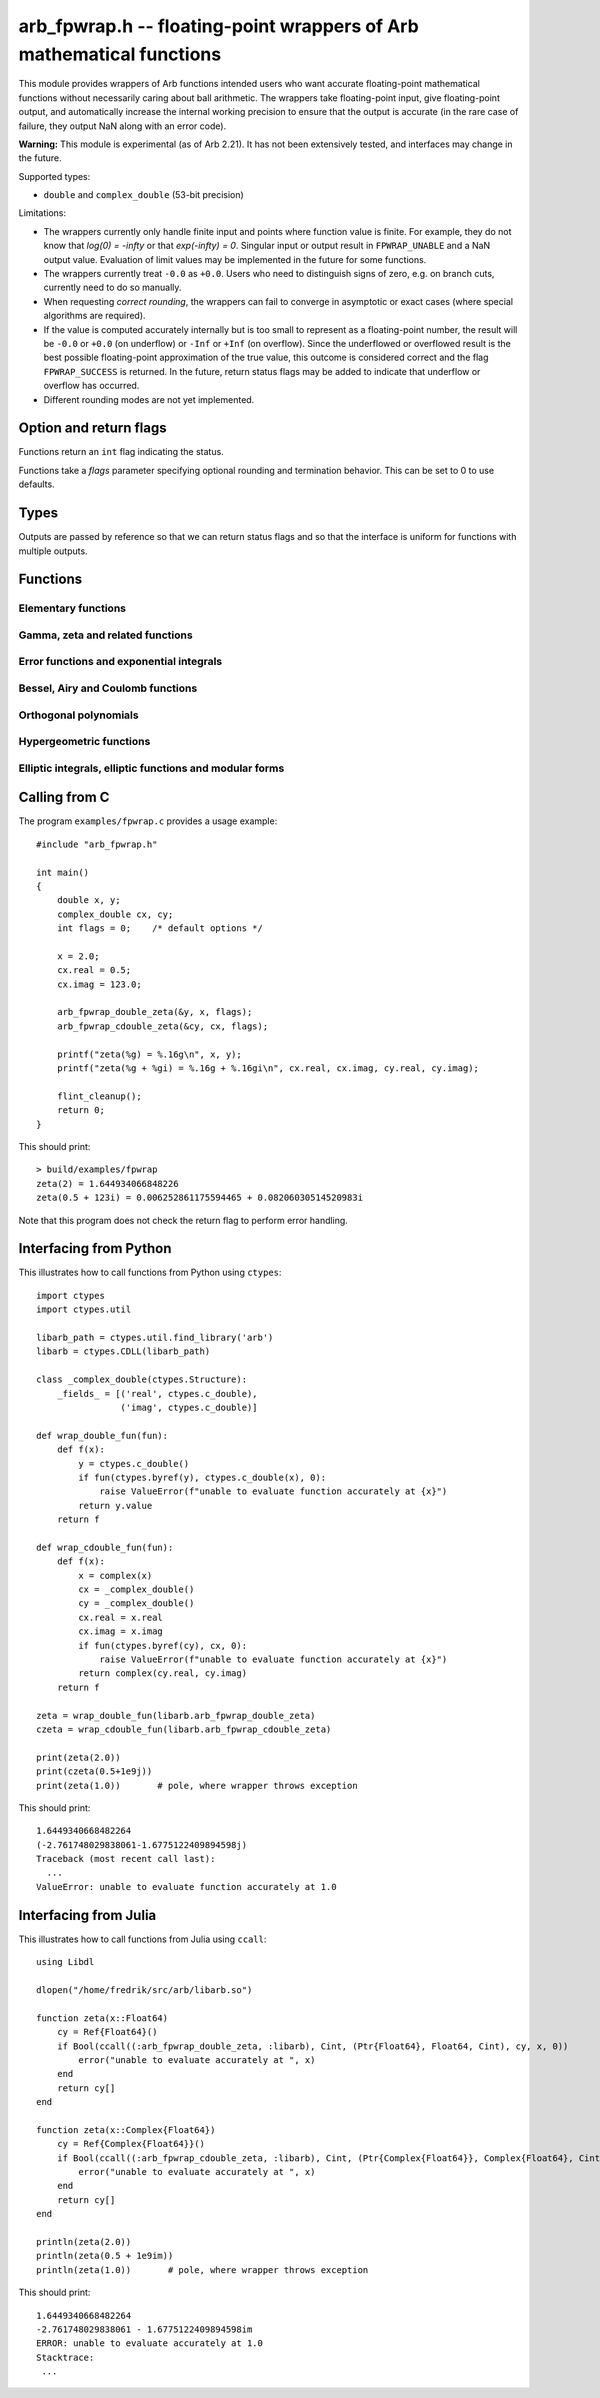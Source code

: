 .. _arb_fpwrap:

**arb_fpwrap.h** -- floating-point wrappers of Arb mathematical functions
=========================================================================================

This module provides wrappers of Arb functions intended users who
want accurate floating-point mathematical functions
without necessarily caring about ball arithmetic.
The wrappers take floating-point input, give floating-point output,
and automatically increase the internal working precision
to ensure that the output is accurate
(in the rare case of failure, they output NaN along with an error code).

**Warning:** This module is experimental (as of Arb 2.21). It has not
been extensively tested, and interfaces may change in the future.

Supported types:

* ``double`` and ``complex_double`` (53-bit precision)

Limitations:

* The wrappers currently only handle finite input and points where function
  value is finite. For example,
  they do not know that `\log(0) = -\infty` or that `\exp(-\infty) = 0`.
  Singular input or output result in ``FPWRAP_UNABLE`` and a NaN output value.
  Evaluation of limit values may be implemented in the future for some functions.
* The wrappers currently treat ``-0.0`` as ``+0.0``. Users who need to
  distinguish signs of zero, e.g. on branch cuts, currently need to do so
  manually.
* When requesting *correct rounding*, the wrappers can fail to converge
  in asymptotic or exact cases (where special algorithms are required).
* If the value is computed accurately internally but is too small to represent
  as a floating-point number, the result will be ``-0.0`` or ``+0.0`` (on underflow)
  or ``-Inf`` or ``+Inf`` (on overflow). Since the underflowed or overflowed
  result is the best possible floating-point approximation of the true value,
  this outcome is considered correct and the flag ``FPWRAP_SUCCESS`` is returned.
  In the future, return status flags may be added to indicate that underflow
  or overflow has occurred.
* Different rounding modes are not yet implemented.

Option and return flags
-------------------------------------------------------------------------------

Functions return an ``int`` flag indicating the status.

.. macro:: FPWRAP_SUCCESS

    Indicates an accurate result. (Up to inevitable underflow or
    overflow in the final conversion to a floating-point result; see above.)

    This flag has the numerical value 0.

.. macro:: FPWRAP_UNABLE

    Indicates failure (unable to achieve to target accuracy,
    possibly because of a singularity). The output is set to NaN.

    This flag has the numerical value 1.

Functions take a *flags* parameter specifying optional rounding and termination
behavior. This can be set to 0 to use defaults.

.. macro:: FPWRAP_ACCURATE_PARTS

    For complex output, compute both real and imaginary parts to full relative accuracy.
    By default (if this flag is not set), complex results are computed to
    at least 53-bit accuracy as a whole, but if either the real or imaginary
    part is much smaller than the other, that part can have a large relative error.
    Setting this flag can result in slower evaluation or failure to converge
    in some cases.

    This flag has the numerical value 1.

.. macro:: FPWRAP_CORRECT_ROUNDING

    Guarantees *correct rounding*.
    By default (if this flag is not set), real results are accurate up to the
    rounding of the last bit, but the last bit is not guaranteed to
    be rounded optimally.
    Setting this flag can result in slower
    evaluation or failure to converge in some cases.
    Correct rounding automatically applies to both real and imaginary parts
    of complex numbers, so it is unnecessary to set both this flag and
    *FPWRAP_ACCURATE_PARTS*.

    This flag has the numerical value 2.

.. macro:: FPWRAP_WORK_LIMIT

    Multiplied by an integer, specifies the maximum working precision to use
    before giving up. With ``n * FPWRAP_WORK_LIMIT`` added to *flags*,
    `n` levels of precision will be used.
    The default `n = 0` is equivalent to `n = 8`, which for ``double``
    means trying with a working precision of 64, 128, 256, 512, 1024, 2048,
    4096, 8192 bits.
    With ``flags = 2 * FPWRAP_WORK_LIMIT``, we only try 64 and 128
    bits, and with ``flags = 16 * FPWRAP_WORK_LIMIT`` we
    go up to 2097152 bits.

    This flag has the numerical value 65536.

Types
-------------------------------------------------------------------------------

Outputs are passed by reference so that we can return status
flags and so that the interface is uniform for functions with
multiple outputs.

.. type:: complex_double

    A struct of two ``double`` components (``real`` and ``imag``), used to
    represent a machine-precision complex number. We use this custom type
    instead of the complex types defined in ``<complex.h>`` since Arb
    does not depend on C99. Users should easily be able to convert
    to the C99 complex type since the layout in memory is identical.

Functions
-------------------------------------------------------------------------------

Elementary functions
...............................................................................

.. function:: int arb_fpwrap_double_exp(double * res, double x, int flags)
              int arb_fpwrap_cdouble_exp(complex_double * res, complex_double x, int flags)

.. function:: int arb_fpwrap_double_expm1(double * res, double x, int flags)
              int arb_fpwrap_cdouble_expm1(complex_double * res, complex_double x, int flags)

.. function:: int arb_fpwrap_double_log(double * res, double x, int flags)
              int arb_fpwrap_cdouble_log(complex_double * res, complex_double x, int flags)

.. function:: int arb_fpwrap_double_log1p(double * res, double x, int flags)
              int arb_fpwrap_cdouble_log1p(complex_double * res, complex_double x, int flags)

.. function:: int arb_fpwrap_double_pow(double * res, double x, double y, int flags)
              int arb_fpwrap_cdouble_pow(complex_double * res, complex_double x, complex_double y, int flags)

.. function:: int arb_fpwrap_double_sqrt(double * res, double x, int flags)
              int arb_fpwrap_cdouble_sqrt(complex_double * res, complex_double x, int flags)

.. function:: int arb_fpwrap_double_rsqrt(double * res, double x, int flags)
              int arb_fpwrap_cdouble_rsqrt(complex_double * res, complex_double x, int flags)

.. function:: int arb_fpwrap_double_cbrt(double * res, double x, int flags)
              int arb_fpwrap_cdouble_cbrt(complex_double * res, complex_double x, int flags)

.. function:: int arb_fpwrap_double_sin(double * res, double x, int flags)
              int arb_fpwrap_cdouble_sin(complex_double * res, complex_double x, int flags)

.. function:: int arb_fpwrap_double_cos(double * res, double x, int flags)
              int arb_fpwrap_cdouble_cos(complex_double * res, complex_double x, int flags)

.. function:: int arb_fpwrap_double_tan(double * res, double x, int flags)
              int arb_fpwrap_cdouble_tan(complex_double * res, complex_double x, int flags)

.. function:: int arb_fpwrap_double_cot(double * res, double x, int flags)
              int arb_fpwrap_cdouble_cot(complex_double * res, complex_double x, int flags)

.. function:: int arb_fpwrap_double_sec(double * res, double x, int flags)
              int arb_fpwrap_cdouble_sec(complex_double * res, complex_double x, int flags)

.. function:: int arb_fpwrap_double_csc(double * res, double x, int flags)
              int arb_fpwrap_cdouble_csc(complex_double * res, complex_double x, int flags)

.. function:: int arb_fpwrap_double_sinc(double * res, double x, int flags)
              int arb_fpwrap_cdouble_sinc(complex_double * res, complex_double x, int flags)

.. function:: int arb_fpwrap_double_sin_pi(double * res, double x, int flags)
              int arb_fpwrap_cdouble_sin_pi(complex_double * res, complex_double x, int flags)

.. function:: int arb_fpwrap_double_cos_pi(double * res, double x, int flags)
              int arb_fpwrap_cdouble_cos_pi(complex_double * res, complex_double x, int flags)

.. function:: int arb_fpwrap_double_tan_pi(double * res, double x, int flags)
              int arb_fpwrap_cdouble_tan_pi(complex_double * res, complex_double x, int flags)

.. function:: int arb_fpwrap_double_cot_pi(double * res, double x, int flags)
              int arb_fpwrap_cdouble_cot_pi(complex_double * res, complex_double x, int flags)

.. function:: int arb_fpwrap_double_sinc_pi(double * res, double x, int flags)
              int arb_fpwrap_cdouble_sinc_pi(complex_double * res, complex_double x, int flags)

.. function:: int arb_fpwrap_double_asin(double * res, double x, int flags)
              int arb_fpwrap_cdouble_asin(complex_double * res, complex_double x, int flags)

.. function:: int arb_fpwrap_double_acos(double * res, double x, int flags)
              int arb_fpwrap_cdouble_acos(complex_double * res, complex_double x, int flags)

.. function:: int arb_fpwrap_double_atan(double * res, double x, int flags)
              int arb_fpwrap_cdouble_atan(complex_double * res, complex_double x, int flags)

.. function:: int arb_fpwrap_double_atan2(double * res, double x1, double x2, int flags)

.. function:: int arb_fpwrap_double_asinh(double * res, double x, int flags)
              int arb_fpwrap_cdouble_asinh(complex_double * res, complex_double x, int flags)

.. function:: int arb_fpwrap_double_acosh(double * res, double x, int flags)
              int arb_fpwrap_cdouble_acosh(complex_double * res, complex_double x, int flags)

.. function:: int arb_fpwrap_double_atanh(double * res, double x, int flags)
              int arb_fpwrap_cdouble_atanh(complex_double * res, complex_double x, int flags)

.. function:: int arb_fpwrap_double_lambertw(double * res, double x, slong branch, int flags)
              int arb_fpwrap_cdouble_lambertw(complex_double * res, complex_double x, slong branch, int flags)

Gamma, zeta and related functions
...............................................................................

.. function:: int arb_fpwrap_double_rising(double * res, double x, double n, int flags)
              int arb_fpwrap_cdouble_rising(complex_double * res, complex_double x, complex_double n, int flags)

    Rising factorial.

.. function:: int arb_fpwrap_double_gamma(double * res, double x, int flags)
              int arb_fpwrap_cdouble_gamma(complex_double * res, complex_double x, int flags)

    Gamma function.

.. function:: int arb_fpwrap_double_rgamma(double * res, double x, int flags)
              int arb_fpwrap_cdouble_rgamma(complex_double * res, complex_double x, int flags)

    Reciprocal gamma function.

.. function:: int arb_fpwrap_double_lgamma(double * res, double x, int flags)
              int arb_fpwrap_cdouble_lgamma(complex_double * res, complex_double x, int flags)

    Log-gamma function.

.. function:: int arb_fpwrap_double_digamma(double * res, double x, int flags)
              int arb_fpwrap_cdouble_digamma(complex_double * res, complex_double x, int flags)

    Digamma function.

.. function:: int arb_fpwrap_double_zeta(double * res, double x, int flags)
              int arb_fpwrap_cdouble_zeta(complex_double * res, complex_double x, int flags)

    Riemann zeta function.

.. function:: int arb_fpwrap_double_hurwitz_zeta(double * res, double s, double z, int flags)
              int arb_fpwrap_cdouble_hurwitz_zeta(complex_double * res, complex_double s, complex_double z, int flags)

    Hurwitz zeta function.

.. function:: int arb_fpwrap_double_lerch_phi(double * res, double z, double s, double a, int flags)
              int arb_fpwrap_cdouble_lerch_phi(complex_double * res, complex_double z, complex_double s, complex_double a, int flags)

    Lerch transcendent.

.. function:: int arb_fpwrap_double_barnes_g(double * res, double x, int flags)
              int arb_fpwrap_cdouble_barnes_g(complex_double * res, complex_double x, int flags)

    Barnes G-function.

.. function:: int arb_fpwrap_double_log_barnes_g(double * res, double x, int flags)
              int arb_fpwrap_cdouble_log_barnes_g(complex_double * res, complex_double x, int flags)

    Logarithmic Barnes G-function.

.. function:: int arb_fpwrap_double_polygamma(double * res, double s, double z, int flags)
              int arb_fpwrap_cdouble_polygamma(complex_double * res, complex_double s, complex_double z, int flags)

    Polygamma function.

.. function:: int arb_fpwrap_double_polylog(double * res, double s, double z, int flags)
              int arb_fpwrap_cdouble_polylog(complex_double * res, complex_double s, complex_double z, int flags)

    Polylogarithm.

.. function:: int arb_fpwrap_cdouble_dirichlet_eta(complex_double * res, complex_double s, int flags)

.. function:: int arb_fpwrap_cdouble_riemann_xi(complex_double * res, complex_double s, int flags)

.. function:: int arb_fpwrap_cdouble_hardy_theta(complex_double * res, complex_double z, int flags)

.. function:: int arb_fpwrap_cdouble_hardy_z(complex_double * res, complex_double z, int flags)

.. function:: int arb_fpwrap_cdouble_zeta_zero(complex_double * res, ulong n, int flags)

Error functions and exponential integrals
...............................................................................

.. function:: int arb_fpwrap_double_erf(double * res, double x, int flags)
              int arb_fpwrap_cdouble_erf(complex_double * res, complex_double x, int flags)

.. function:: int arb_fpwrap_double_erfc(double * res, double x, int flags)
              int arb_fpwrap_cdouble_erfc(complex_double * res, complex_double x, int flags)

.. function:: int arb_fpwrap_double_erfi(double * res, double x, int flags)
              int arb_fpwrap_cdouble_erfi(complex_double * res, complex_double x, int flags)

.. function:: int arb_fpwrap_double_erfinv(double * res, double x, int flags)
.. function:: int arb_fpwrap_double_erfcinv(double * res, double x, int flags)

.. function:: int arb_fpwrap_double_fresnel_s(double * res, double x, int normalized, int flags)
              int arb_fpwrap_cdouble_fresnel_s(complex_double * res, complex_double x, int normalized, int flags)

.. function:: int arb_fpwrap_double_fresnel_c(double * res, double x, int normalized, int flags)
              int arb_fpwrap_cdouble_fresnel_c(complex_double * res, complex_double x, int normalized, int flags)

.. function:: int arb_fpwrap_double_gamma_upper(double * res, double s, double z, int regularized, int flags)
              int arb_fpwrap_cdouble_gamma_upper(complex_double * res, complex_double s, complex_double z, int regularized, int flags)

.. function:: int arb_fpwrap_double_gamma_lower(double * res, double s, double z, int regularized, int flags)
              int arb_fpwrap_cdouble_gamma_lower(complex_double * res, complex_double s, complex_double z, int regularized, int flags)

.. function:: int arb_fpwrap_double_beta_lower(double * res, double a, double b, double z, int regularized, int flags)
              int arb_fpwrap_cdouble_beta_lower(complex_double * res, complex_double a, complex_double b, complex_double z, int regularized, int flags)

.. function:: int arb_fpwrap_double_exp_integral_e(double * res, double s, double z, int flags)
              int arb_fpwrap_cdouble_exp_integral_e(complex_double * res, complex_double s, complex_double z, int flags)

.. function:: int arb_fpwrap_double_exp_integral_ei(double * res, double x, int flags)
              int arb_fpwrap_cdouble_exp_integral_ei(complex_double * res, complex_double x, int flags)

.. function:: int arb_fpwrap_double_sin_integral(double * res, double x, int flags)
              int arb_fpwrap_cdouble_sin_integral(complex_double * res, complex_double x, int flags)

.. function:: int arb_fpwrap_double_cos_integral(double * res, double x, int flags)
              int arb_fpwrap_cdouble_cos_integral(complex_double * res, complex_double x, int flags)

.. function:: int arb_fpwrap_double_sinh_integral(double * res, double x, int flags)
              int arb_fpwrap_cdouble_sinh_integral(complex_double * res, complex_double x, int flags)

.. function:: int arb_fpwrap_double_cosh_integral(double * res, double x, int flags)
              int arb_fpwrap_cdouble_cosh_integral(complex_double * res, complex_double x, int flags)

.. function:: int arb_fpwrap_double_log_integral(double * res, double x, int offset, int flags)
              int arb_fpwrap_cdouble_log_integral(complex_double * res, complex_double x, int offset, int flags)

.. function:: int arb_fpwrap_double_dilog(double * res, double x, int flags)
              int arb_fpwrap_cdouble_dilog(complex_double * res, complex_double x, int flags)

Bessel, Airy and Coulomb functions
...............................................................................

.. function:: int arb_fpwrap_double_bessel_j(double * res, double nu, double x, int flags)
              int arb_fpwrap_cdouble_bessel_j(complex_double * res, complex_double nu, complex_double x, int flags)

.. function:: int arb_fpwrap_double_bessel_y(double * res, double nu, double x, int flags)
              int arb_fpwrap_cdouble_bessel_y(complex_double * res, complex_double nu, complex_double x, int flags)

.. function:: int arb_fpwrap_double_bessel_i(double * res, double nu, double x, int flags)
              int arb_fpwrap_cdouble_bessel_i(complex_double * res, complex_double nu, complex_double x, int flags)

.. function:: int arb_fpwrap_double_bessel_k(double * res, double nu, double x, int flags)
              int arb_fpwrap_cdouble_bessel_k(complex_double * res, complex_double nu, complex_double x, int flags)

.. function:: int arb_fpwrap_double_bessel_k_scaled(double * res, double nu, double x, int flags)
              int arb_fpwrap_cdouble_bessel_k_scaled(complex_double * res, complex_double nu, complex_double x, int flags)

.. function:: int arb_fpwrap_double_airy_ai(double * res, double x, int flags)
              int arb_fpwrap_cdouble_airy_ai(complex_double * res, complex_double x, int flags)

.. function:: int arb_fpwrap_double_airy_ai_prime(double * res, double x, int flags)
              int arb_fpwrap_cdouble_airy_ai_prime(complex_double * res, complex_double x, int flags)

.. function:: int arb_fpwrap_double_airy_bi(double * res, double x, int flags)
              int arb_fpwrap_cdouble_airy_bi(complex_double * res, complex_double x, int flags)

.. function:: int arb_fpwrap_double_airy_bi_prime(double * res, double x, int flags)
              int arb_fpwrap_cdouble_airy_bi_prime(complex_double * res, complex_double x, int flags)

.. function:: int arb_fpwrap_double_airy_ai_zero(double * res, ulong n, int flags)

.. function:: int arb_fpwrap_double_airy_ai_prime_zero(double * res, ulong n, int flags)

.. function:: int arb_fpwrap_double_airy_bi_zero(double * res, ulong n, int flags)

.. function:: int arb_fpwrap_double_airy_bi_prime_zero(double * res, ulong n, int flags)

.. function:: int arb_fpwrap_double_coulomb_f(double * res, double l, double eta, double x, int flags)
              int arb_fpwrap_cdouble_coulomb_f(complex_double * res, complex_double l, complex_double eta, complex_double x, int flags)

.. function:: int arb_fpwrap_double_coulomb_g(double * res, double l, double eta, double x, int flags)
              int arb_fpwrap_cdouble_coulomb_g(complex_double * res, complex_double l, complex_double eta, complex_double x, int flags)

.. function:: int arb_fpwrap_cdouble_coulomb_hpos(complex_double * res, complex_double l, complex_double eta, complex_double x, int flags)
              int arb_fpwrap_cdouble_coulomb_hneg(complex_double * res, complex_double l, complex_double eta, complex_double x, int flags)

Orthogonal polynomials
...............................................................................

.. function:: int arb_fpwrap_double_chebyshev_t(double * res, double n, double x, int flags)
              int arb_fpwrap_cdouble_chebyshev_t(complex_double * res, complex_double n, complex_double x, int flags)

.. function:: int arb_fpwrap_double_chebyshev_u(double * res, double n, double x, int flags)
              int arb_fpwrap_cdouble_chebyshev_u(complex_double * res, complex_double n, complex_double x, int flags)

.. function:: int arb_fpwrap_double_jacobi_p(double * res, double n, double a, double b, double x, int flags)
              int arb_fpwrap_cdouble_jacobi_p(complex_double * res, complex_double n, complex_double a, complex_double b, complex_double x, int flags)

.. function:: int arb_fpwrap_double_gegenbauer_c(double * res, double n, double m, double x, int flags)
              int arb_fpwrap_cdouble_gegenbauer_c(complex_double * res, complex_double n, complex_double m, complex_double x, int flags)

.. function:: int arb_fpwrap_double_laguerre_l(double * res, double n, double m, double x, int flags)
              int arb_fpwrap_cdouble_laguerre_l(complex_double * res, complex_double n, complex_double m, complex_double x, int flags)

.. function:: int arb_fpwrap_double_hermite_h(double * res, double n, double x, int flags)
              int arb_fpwrap_cdouble_hermite_h(complex_double * res, complex_double n, complex_double x, int flags)

.. function:: int arb_fpwrap_double_legendre_p(double * res, double n, double m, double x, int type, int flags)
              int arb_fpwrap_cdouble_legendre_p(complex_double * res, complex_double n, complex_double m, complex_double x, int type, int flags)

.. function:: int arb_fpwrap_double_legendre_q(double * res, double n, double m, double x, int type, int flags)
              int arb_fpwrap_cdouble_legendre_q(complex_double * res, complex_double n, complex_double m, complex_double x, int type, int flags)

.. function:: int arb_fpwrap_double_legendre_root(double * res1, double * res2, ulong n, ulong k, int flags)

    Sets *res1* to the index *k* root of the Legendre polynomial `P_n(x)`,
    and simultaneously sets *res2* to the corresponding weight for
    Gauss-Legendre quadrature.

.. function:: int arb_fpwrap_cdouble_spherical_y(complex_double * res, slong n, slong m, complex_double x1, complex_double x2, int flags)

Hypergeometric functions
...............................................................................

.. function:: int arb_fpwrap_double_hypgeom_0f1(double * res, double a, double x, int regularized, int flags)
              int arb_fpwrap_cdouble_hypgeom_0f1(complex_double * res, complex_double a, complex_double x, int regularized, int flags)

.. function:: int arb_fpwrap_double_hypgeom_1f1(double * res, double a, double b, double x, int regularized, int flags)
              int arb_fpwrap_cdouble_hypgeom_1f1(complex_double * res, complex_double a, complex_double b, complex_double x, int regularized, int flags)

.. function:: int arb_fpwrap_double_hypgeom_u(double * res, double a, double b, double x, int flags)
              int arb_fpwrap_cdouble_hypgeom_u(complex_double * res, complex_double a, complex_double b, complex_double x, int flags)

.. function:: int arb_fpwrap_double_hypgeom_2f1(double * res, double a, double b, double c, double x, int regularized, int flags)
              int arb_fpwrap_cdouble_hypgeom_2f1(complex_double * res, complex_double a, complex_double b, complex_double c, complex_double x, int regularized, int flags)

.. function:: int arb_fpwrap_double_hypgeom_pfq(double * res, const double * a, slong p, const double * b, slong q, double z, int regularized, int flags)
              int arb_fpwrap_cdouble_hypgeom_pfq(complex_double * res, const complex_double * a, slong p, const complex_double * b, slong q, complex_double z, int regularized, int flags)


Elliptic integrals, elliptic functions and modular forms
...............................................................................

.. function:: int arb_fpwrap_double_agm(double * res, double x, double y, int flags)
              int arb_fpwrap_cdouble_agm(complex_double * res, complex_double x, complex_double y, int flags)

    Arithmetic-geometric mean.

.. function:: int arb_fpwrap_cdouble_elliptic_k(complex_double * res, complex_double m, int flags)

.. function:: int arb_fpwrap_cdouble_elliptic_e(complex_double * res, complex_double m, int flags)

.. function:: int arb_fpwrap_cdouble_elliptic_pi(complex_double * res, complex_double n, complex_double m, int flags)

.. function:: int arb_fpwrap_cdouble_elliptic_f(complex_double * res, complex_double phi, complex_double m, int pi, int flags)

.. function:: int arb_fpwrap_cdouble_elliptic_e_inc(complex_double * res, complex_double phi, complex_double m, int pi, int flags)

.. function:: int arb_fpwrap_cdouble_elliptic_pi_inc(complex_double * res, complex_double n, complex_double phi, complex_double m, int pi, int flags)

    Complete and incomplete elliptic integrals.

.. function:: int arb_fpwrap_cdouble_elliptic_rf(complex_double * res, complex_double x, complex_double y, complex_double z, int option, int flags)

.. function:: int arb_fpwrap_cdouble_elliptic_rg(complex_double * res, complex_double x, complex_double y, complex_double z, int option, int flags)

.. function:: int arb_fpwrap_cdouble_elliptic_rj(complex_double * res, complex_double x, complex_double y, complex_double z, complex_double w, int option, int flags)

    Carlson symmetric elliptic integrals.

.. function:: int arb_fpwrap_cdouble_elliptic_p(complex_double * res, complex_double z, complex_double tau, int flags)

.. function:: int arb_fpwrap_cdouble_elliptic_p_prime(complex_double * res, complex_double z, complex_double tau, int flags)

.. function:: int arb_fpwrap_cdouble_elliptic_inv_p(complex_double * res, complex_double z, complex_double tau, int flags)

.. function:: int arb_fpwrap_cdouble_elliptic_zeta(complex_double * res, complex_double z, complex_double tau, int flags)

.. function:: int arb_fpwrap_cdouble_elliptic_sigma(complex_double * res, complex_double z, complex_double tau, int flags)

    Weierstrass elliptic functions.

.. function:: int arb_fpwrap_cdouble_jacobi_theta_1(complex_double * res, complex_double z, complex_double tau, int flags)

.. function:: int arb_fpwrap_cdouble_jacobi_theta_2(complex_double * res, complex_double z, complex_double tau, int flags)

.. function:: int arb_fpwrap_cdouble_jacobi_theta_3(complex_double * res, complex_double z, complex_double tau, int flags)

.. function:: int arb_fpwrap_cdouble_jacobi_theta_4(complex_double * res, complex_double z, complex_double tau, int flags)

    Jacobi theta functions.

.. function:: int arb_fpwrap_cdouble_dedekind_eta(complex_double * res, complex_double tau, int flags)

.. function:: int arb_fpwrap_cdouble_modular_j(complex_double * res, complex_double tau, int flags)

.. function:: int arb_fpwrap_cdouble_modular_lambda(complex_double * res, complex_double tau, int flags)

.. function:: int arb_fpwrap_cdouble_modular_delta(complex_double * res, complex_double tau, int flags)

Calling from C
-------------------------------------------------------------------------------

The program ``examples/fpwrap.c`` provides a usage example::

    #include "arb_fpwrap.h"

    int main()
    {
        double x, y;
        complex_double cx, cy;
        int flags = 0;    /* default options */

        x = 2.0;
        cx.real = 0.5;
        cx.imag = 123.0;

        arb_fpwrap_double_zeta(&y, x, flags);
        arb_fpwrap_cdouble_zeta(&cy, cx, flags);

        printf("zeta(%g) = %.16g\n", x, y);
        printf("zeta(%g + %gi) = %.16g + %.16gi\n", cx.real, cx.imag, cy.real, cy.imag);

        flint_cleanup();
        return 0;
    }

.. highlight:: text

This should print::

    > build/examples/fpwrap 
    zeta(2) = 1.644934066848226
    zeta(0.5 + 123i) = 0.006252861175594465 + 0.08206030514520983i

Note that this program does not check the return flag
to perform error handling.


Interfacing from Python
-------------------------------------------------------------------------------

.. highlight:: python

This illustrates how to call functions from Python using ``ctypes``::

    import ctypes
    import ctypes.util

    libarb_path = ctypes.util.find_library('arb')
    libarb = ctypes.CDLL(libarb_path)

    class _complex_double(ctypes.Structure):
        _fields_ = [('real', ctypes.c_double),
                    ('imag', ctypes.c_double)]

    def wrap_double_fun(fun):
        def f(x):
            y = ctypes.c_double()
            if fun(ctypes.byref(y), ctypes.c_double(x), 0):
                raise ValueError(f"unable to evaluate function accurately at {x}")
            return y.value
        return f

    def wrap_cdouble_fun(fun):
        def f(x):
            x = complex(x)
            cx = _complex_double()
            cy = _complex_double()
            cx.real = x.real
            cx.imag = x.imag
            if fun(ctypes.byref(cy), cx, 0):
                raise ValueError(f"unable to evaluate function accurately at {x}")
            return complex(cy.real, cy.imag)
        return f

    zeta = wrap_double_fun(libarb.arb_fpwrap_double_zeta)
    czeta = wrap_cdouble_fun(libarb.arb_fpwrap_cdouble_zeta)

    print(zeta(2.0))
    print(czeta(0.5+1e9j))
    print(zeta(1.0))       # pole, where wrapper throws exception

.. highlight:: text

This should print::

    1.6449340668482264
    (-2.761748029838061-1.6775122409894598j)
    Traceback (most recent call last):
      ...
    ValueError: unable to evaluate function accurately at 1.0

Interfacing from Julia
-------------------------------------------------------------------------------

.. highlight:: julia

This illustrates how to call functions from Julia using ``ccall``::

    using Libdl

    dlopen("/home/fredrik/src/arb/libarb.so")

    function zeta(x::Float64)
        cy = Ref{Float64}()
        if Bool(ccall((:arb_fpwrap_double_zeta, :libarb), Cint, (Ptr{Float64}, Float64, Cint), cy, x, 0))
            error("unable to evaluate accurately at ", x)
        end
        return cy[]
    end

    function zeta(x::Complex{Float64})
        cy = Ref{Complex{Float64}}()
        if Bool(ccall((:arb_fpwrap_cdouble_zeta, :libarb), Cint, (Ptr{Complex{Float64}}, Complex{Float64}, Cint), cy, x, 0))
            error("unable to evaluate accurately at ", x)
        end
        return cy[]
    end

    println(zeta(2.0))
    println(zeta(0.5 + 1e9im))
    println(zeta(1.0))       # pole, where wrapper throws exception

.. highlight:: text

This should print::

    1.6449340668482264
    -2.761748029838061 - 1.6775122409894598im
    ERROR: unable to evaluate accurately at 1.0
    Stacktrace:
     ...


.. highlight:: c


